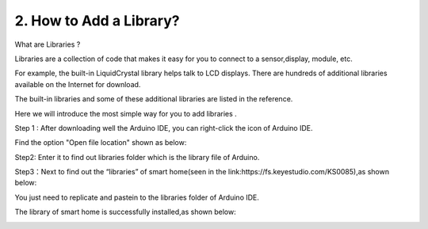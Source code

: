 .. _2.-How-to-Add-a-Library?:

2. How to Add a Library?
========================

What are Libraries ?

Libraries are a collection of code that makes it easy for you to connect
to a sensor,display, module, etc.

For example, the built-in LiquidCrystal library helps talk to LCD
displays. There are hundreds of additional libraries available on the
Internet for download.

The built-in libraries and some of these additional libraries are listed
in the reference.

Here we will introduce the most simple way for you to add libraries .

Step 1 : After downloading well the Arduino IDE, you can right-click the
icon of Arduino IDE.

Find the option "Open file location" shown as below:

.. image:: media/image-20250416135402662.png
   :alt: image-20250416135402662

Step2: Enter it to find out libraries folder which is the library file
of Arduino.

.. image:: media/image-20250416135514536.png
   :alt: image-20250416135514536

Step3：Next to find out the “libraries” of smart home(seen in the
link:https://fs.keyestudio.com/KS0085),as shown below:

.. image:: media/image-20250416135707560.png
   :alt: image-20250416135707560

.. image:: media/image-20250416135728074.png
   :alt: image-20250416135728074

.. image:: media/image-20250416135741407.png
   :alt: image-20250416135741407

You just need to replicate and paste\ |image-20250416135911854|\ in to
the libraries folder of Arduino IDE.

The library of smart home is successfully installed,as shown below:

.. image:: media/image-20250416140059823.png
   :alt: image-20250416140059823

.. |image-20250416135911854| image:: media/image-20250416135911854.png
